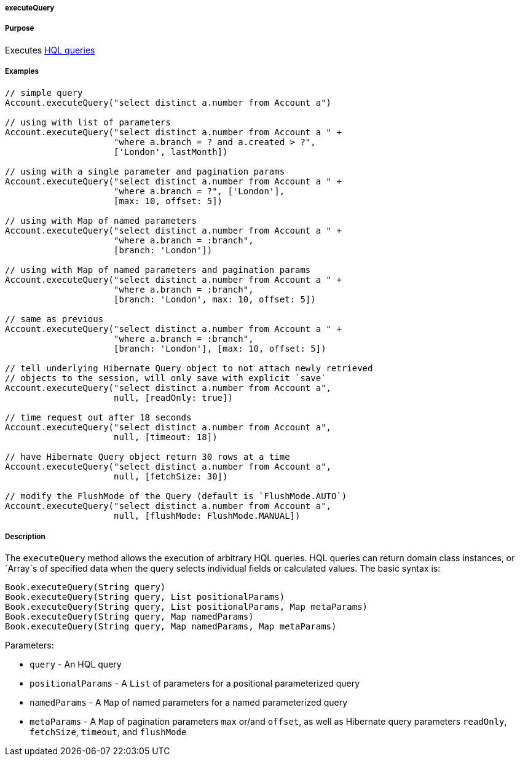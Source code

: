 
===== executeQuery



===== Purpose


Executes <<hql,HQL queries>>


===== Examples


[source,java]
----
// simple query
Account.executeQuery("select distinct a.number from Account a")

// using with list of parameters
Account.executeQuery("select distinct a.number from Account a " +
                     "where a.branch = ? and a.created > ?",
                     ['London', lastMonth])

// using with a single parameter and pagination params
Account.executeQuery("select distinct a.number from Account a " +
                     "where a.branch = ?", ['London'],
                     [max: 10, offset: 5])

// using with Map of named parameters
Account.executeQuery("select distinct a.number from Account a " +
                     "where a.branch = :branch",
                     [branch: 'London'])

// using with Map of named parameters and pagination params
Account.executeQuery("select distinct a.number from Account a " +
                     "where a.branch = :branch",
                     [branch: 'London', max: 10, offset: 5])

// same as previous
Account.executeQuery("select distinct a.number from Account a " +
                     "where a.branch = :branch",
                     [branch: 'London'], [max: 10, offset: 5])

// tell underlying Hibernate Query object to not attach newly retrieved
// objects to the session, will only save with explicit `save`
Account.executeQuery("select distinct a.number from Account a",
                     null, [readOnly: true])

// time request out after 18 seconds
Account.executeQuery("select distinct a.number from Account a",
                     null, [timeout: 18])

// have Hibernate Query object return 30 rows at a time
Account.executeQuery("select distinct a.number from Account a",
                     null, [fetchSize: 30])

// modify the FlushMode of the Query (default is `FlushMode.AUTO`)
Account.executeQuery("select distinct a.number from Account a",
                     null, [flushMode: FlushMode.MANUAL])
----


===== Description


The `executeQuery` method allows the execution of arbitrary HQL queries. HQL queries can return domain class instances, or `Array`s of specified data when the query selects individual fields or calculated values. The basic syntax is:

[source,java]
----
Book.executeQuery(String query)
Book.executeQuery(String query, List positionalParams)
Book.executeQuery(String query, List positionalParams, Map metaParams)
Book.executeQuery(String query, Map namedParams)
Book.executeQuery(String query, Map namedParams, Map metaParams)
----

Parameters:

* `query` - An HQL query
* `positionalParams` - A `List` of parameters for a positional parameterized query
* `namedParams` - A `Map` of named parameters for a named parameterized query
* `metaParams` - A `Map` of pagination parameters `max` or/and `offset`, as well as Hibernate query parameters `readOnly`, `fetchSize`, `timeout`, and `flushMode`
